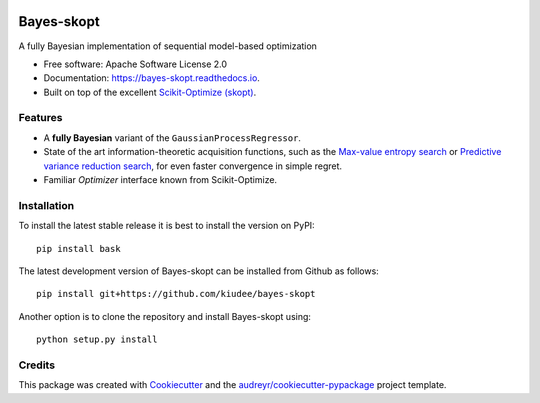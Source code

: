 


.. image:: https://github.com/kiudee/bayes-skopt/raw/master/docs/images/header.png
   :width: 800 px
   :alt: Bayes-skopt header
   :align: center

===========
Bayes-skopt
===========

.. image:: https://mybinder.org/badge_logo.svg
        :target: https://mybinder.org/v2/gh/kiudee/bayes-skopt/master?filepath=examples

.. image:: https://img.shields.io/pypi/v/bask.svg
        :target: https://pypi.python.org/pypi/bask

.. image:: https://img.shields.io/travis/kiudee/bayes-skopt.svg
        :target: https://travis-ci.org/kiudee/bayes-skopt

.. image:: https://readthedocs.org/projects/bayes-skopt/badge/?version=latest
        :target: https://bayes-skopt.readthedocs.io/en/latest/?badge=latest
        :alt: Documentation Status

A fully Bayesian implementation of sequential model-based optimization


* Free software: Apache Software License 2.0
* Documentation: https://bayes-skopt.readthedocs.io.
* Built on top of the excellent `Scikit-Optimize (skopt) <https://github.com/scikit-optimize/scikit-optimize>`__.


Features
--------

- A **fully Bayesian** variant of the ``GaussianProcessRegressor``.
- State of the art information-theoretic acquisition functions, such as the
  `Max-value entropy search <https://arxiv.org/abs/1703.01968>`__ or
  `Predictive variance reduction search <https://bayesopt.github.io/papers/2017/13.pdf>`__, for even faster
  convergence in simple regret.
- Familiar `Optimizer` interface known from Scikit-Optimize.

Installation
------------

To install the latest stable release it is best to install the version on PyPI::

   pip install bask

The latest development version of Bayes-skopt can be installed from Github as follows::

   pip install git+https://github.com/kiudee/bayes-skopt

Another option is to clone the repository and install Bayes-skopt using::

   python setup.py install

Credits
-------

This package was created with Cookiecutter_ and the `audreyr/cookiecutter-pypackage`_ project template.

.. _Cookiecutter: https://github.com/audreyr/cookiecutter
.. _`audreyr/cookiecutter-pypackage`: https://github.com/audreyr/cookiecutter-pypackage
